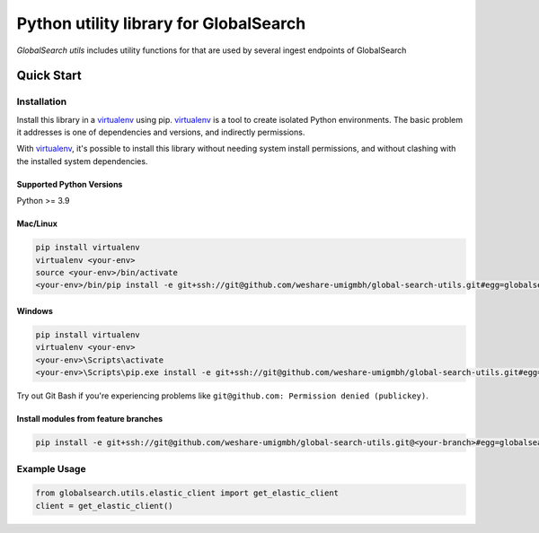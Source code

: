 Python utility library for GlobalSearch
=======================================

`GlobalSearch utils` includes utility functions for that are used by several ingest endpoints of GlobalSearch


Quick Start
-----------

Installation
~~~~~~~~~~~~

Install this library in a `virtualenv`_ using pip. `virtualenv`_ is a tool to
create isolated Python environments. The basic problem it addresses is one of
dependencies and versions, and indirectly permissions.

With `virtualenv`_, it's possible to install this library without needing system
install permissions, and without clashing with the installed system
dependencies.

.. _`virtualenv`: https://virtualenv.pypa.io/en/latest/


Supported Python Versions
^^^^^^^^^^^^^^^^^^^^^^^^^
Python >= 3.9


Mac/Linux
^^^^^^^^^

.. code-block:: console

    pip install virtualenv
    virtualenv <your-env>
    source <your-env>/bin/activate
    <your-env>/bin/pip install -e git+ssh://git@github.com/weshare-umigmbh/global-search-utils.git#egg=globalsearch-utils


Windows
^^^^^^^

.. code-block:: console

    pip install virtualenv
    virtualenv <your-env>
    <your-env>\Scripts\activate
    <your-env>\Scripts\pip.exe install -e git+ssh://git@github.com/weshare-umigmbh/global-search-utils.git#egg=globalsearch-utils

Try out Git Bash if you're experiencing problems like ``git@github.com: Permission denied (publickey)``.


Install modules from feature branches
^^^^^^^^^^^^^^^^^^^^^^^^^^^^^^^^^^^^^

.. code-block:: console

    pip install -e git+ssh://git@github.com/weshare-umigmbh/global-search-utils.git@<your-branch>#egg=globalsearch-utils


Example Usage
~~~~~~~~~~~~~

.. code:: python

    from globalsearch.utils.elastic_client import get_elastic_client
    client = get_elastic_client()
